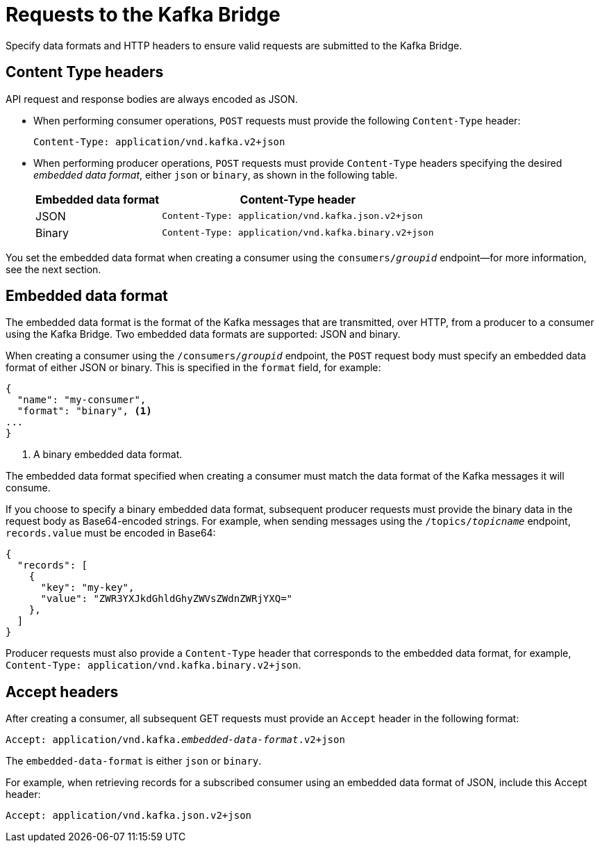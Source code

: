 // Module included in the following assemblies:
//
// assembly-kafka-bridge-overview.adoc

[id='con-requests-kafka-bridge-{context}']
= Requests to the Kafka Bridge

Specify data formats and HTTP headers to ensure valid requests are submitted to the Kafka Bridge. 

== Content Type headers

API request and response bodies are always encoded as JSON.

* When performing consumer operations, `POST` requests must provide the following `Content-Type` header:
+
[source,http,subs=+quotes]
----
Content-Type: application/vnd.kafka.v2+json
----

* When performing producer operations, `POST` requests must provide `Content-Type` headers specifying the desired _embedded data format_, either `json` or `binary`, as shown in the following table.
+
[%autowidth,cols="2*",options="header",stripes="none",separator=¦]
|===

¦Embedded data format
¦Content-Type header

¦JSON
m¦Content-Type: application/vnd.kafka.json.v2+json

¦Binary
m¦Content-Type: application/vnd.kafka.binary.v2+json

|===

You set the embedded data format when creating a consumer using the `consumers/_groupid_` endpoint--for more information, see the next section.

== Embedded data format

The embedded data format is the format of the Kafka messages that are transmitted, over HTTP, from a producer to a consumer using the Kafka Bridge. Two embedded data formats are supported: JSON and binary.

When creating a consumer using the `/consumers/_groupid_` endpoint, the `POST` request body must specify an embedded data format of either JSON or binary. This is specified in the `format` field, for example:

[source,json,subs=attributes+]
----
{
  "name": "my-consumer",
  "format": "binary", <1>
...
}
----

<1> A binary embedded data format.

The embedded data format specified when creating a consumer must match the data format of the Kafka messages it will consume. 

If you choose to specify a binary embedded data format, subsequent producer requests must provide the binary data in the request body as Base64-encoded strings. For example, when sending messages using the `/topics/_topicname_` endpoint, `records.value` must be encoded in Base64:

[source,json,subs=attributes+]
----
{
  "records": [
    {
      "key": "my-key",
      "value": "ZWR3YXJkdGhldGhyZWVsZWdnZWRjYXQ="
    },    
  ]
}
----

Producer requests must also provide a `Content-Type` header that corresponds to the embedded data format, for example, `Content-Type: application/vnd.kafka.binary.v2+json`.

== Accept headers

After creating a consumer, all subsequent GET requests must provide an `Accept` header in the following format:

[source,http,subs=+quotes]
----
Accept: application/vnd.kafka._embedded-data-format_.v2+json
----

The `embedded-data-format` is either `json` or `binary`.

For example, when retrieving records for a subscribed consumer using an embedded data format of JSON, include this Accept header:

[source,http,subs=+quotes]
----
Accept: application/vnd.kafka.json.v2+json
----
